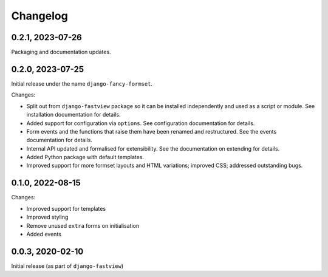 =========
Changelog
=========

0.2.1, 2023-07-26
=================

Packaging and documentation updates.


0.2.0, 2023-07-25
=================

Initial release under the name ``django-fancy-formset``.

Changes:

* Split out from ``django-fastview`` package so it can be installed independently and
  used as a script or module. See installation documentation for details.

* Added support for configuration via ``options``. See configuration documentation for
  details.

* Form events and the functions that raise them have been renamed and restructured. See
  the events documentation for details.

* Internal API updated and formalised for extensibility. See the documentation on
  extending for details.

* Added Python package with default templates.

* Improved support for more formset layouts and HTML variations; improved CSS; addressed
  outstanding bugs.


0.1.0, 2022-08-15
=================

Changes:

* Improved support for templates
* Improved styling
* Remove unused ``extra`` forms on initialisation
* Added events


0.0.3, 2020-02-10
=================

Initial release (as part of ``django-fastview``)

